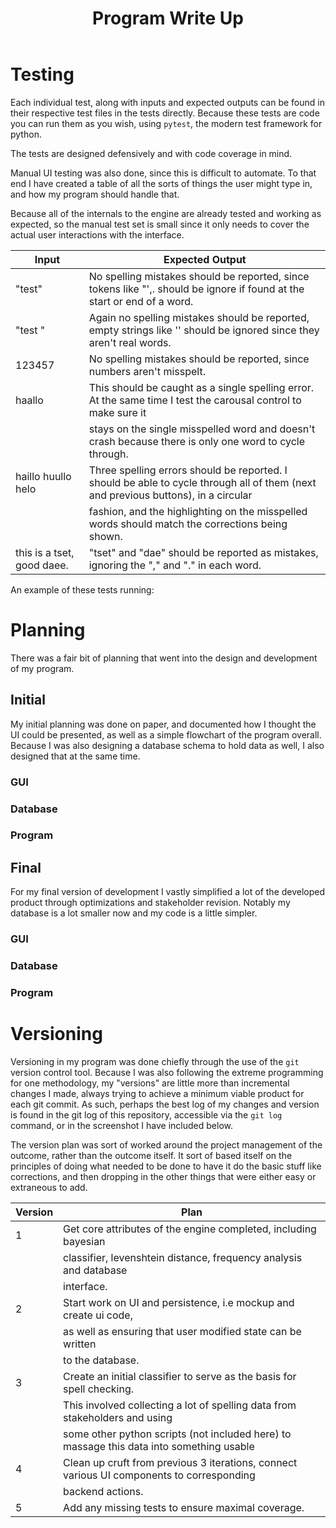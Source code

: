 #+TITLE: Program Write Up

* Testing

Each individual test, along with inputs and expected outputs can be found in
their respective test files in the tests directly. Because these tests are code
you can run them as you wish, using =pytest=, the modern test framework for
python.


The tests are designed defensively and with code coverage in mind.

Manual UI testing was also done, since this is difficult to automate. To that
end I have created a table of all the sorts of things the user might type in,
and how my program should handle that.

Because all of the internals to the engine are already tested and working as
expected, so the manual test set is small since it only needs to cover the
actual user interactions with the interface.

| Input                      | Expected Output                                                                                                                    |
|----------------------------+------------------------------------------------------------------------------------------------------------------------------------|
| "test"                     | No spelling mistakes should be reported, since tokens like "',. should be ignore if found at the start or end of a word.           |
|----------------------------+------------------------------------------------------------------------------------------------------------------------------------|
| "test     "                | Again no spelling mistakes should be reported, empty strings like '' should be ignored since they aren't real words.               |
|----------------------------+------------------------------------------------------------------------------------------------------------------------------------|
| 123457                     | No spelling mistakes should be reported, since numbers aren't misspelt.                                                            |
|----------------------------+------------------------------------------------------------------------------------------------------------------------------------|
| haallo                     | This should be caught as a single spelling error. At the same time I test the carousal control to make sure it                     |
|                            | stays on the single misspelled word and doesn't crash because there is only one word to cycle through.                             |
|----------------------------+------------------------------------------------------------------------------------------------------------------------------------|
| haillo huullo helo         | Three spelling errors should be reported. I should be able to cycle through all of them (next and previous buttons), in a circular |
|                            | fashion, and the highlighting on the misspelled words should match the corrections being shown.                                    |
|----------------------------+------------------------------------------------------------------------------------------------------------------------------------|
| this is a tset, good daee. | "tset" and "dae" should be reported as mistakes, ignoring the "," and "." in each word.                                            |

An example of these tests running:
[[file:img-2017-09-03-152810.png]]

* Planning

There was a fair bit of planning that went into the design and development of my
program.


** Initial

My initial planning was done on paper, and documented how I thought the UI could
be presented, as well as a simple flowchart of the program overall. Because I
was also designing a database schema to hold data as well, I also designed that
at the same time.

*** GUI

[[file:planning/20170903_153350.jpg]]
*** Database
[[file:planning/20170904_173515.jpg]]
[[file:planning/20170904_172856.jpg]]
*** Program
[[file:planning/20170904_172909.jpg]]
** Final
For my final version of development I vastly simplified a lot of the developed
product through optimizations and stakeholder revision. Notably my database is a
lot smaller now and my code is a little simpler.

*** GUI
[[file:planning/20170903_154450.jpg]]
*** Database
[[file:planning/20170904_174717.jpg]]
*** Program

* Versioning

Versioning in my program was done chiefly through the use of the =git= version
control tool. Because I was also following the extreme programming for one
methodology, my "versions" are little more than incremental changes I made,
always trying to achieve a minimum viable product for each git commit. As such,
perhaps the best log of my changes and version is found in the git log of this
repository, accessible via the =git log= command, or in the screenshot I have
included below.

[[file:img-2017-09-03-155251.png]]

The version plan was sort of worked around the project management of the
outcome, rather than the outcome itself. It sort of based itself on the
principles of doing what needed to be done to have it do the basic stuff like
corrections, and then dropping in the other things that were either easy or
extraneous to add.

| Version | Plan                                                                                      |
|---------+-------------------------------------------------------------------------------------------|
|       1 | Get core attributes of the engine completed, including bayesian                           |
|         | classifier, levenshtein distance, frequency analysis and database                         |
|         | interface.                                                                                |
|---------+-------------------------------------------------------------------------------------------|
|       2 | Start work on UI and persistence, i.e mockup and create ui code,                          |
|         | as well as ensuring that user modified state can be written                               |
|         | to the database.                                                                          |
|---------+-------------------------------------------------------------------------------------------|
|       3 | Create an initial classifier to serve as the basis for spell checking.                    |
|         | This involved collecting a lot of spelling data from stakeholders and using               |
|         | some other python scripts (not included here) to massage this data into something usable  |
|---------+-------------------------------------------------------------------------------------------|
|       4 | Clean up cruft from previous 3 iterations, connect various UI components to corresponding |
|         | backend actions.                                                                          |
|---------+-------------------------------------------------------------------------------------------|
|       5 | Add any missing tests to ensure maximal coverage.                                         |
